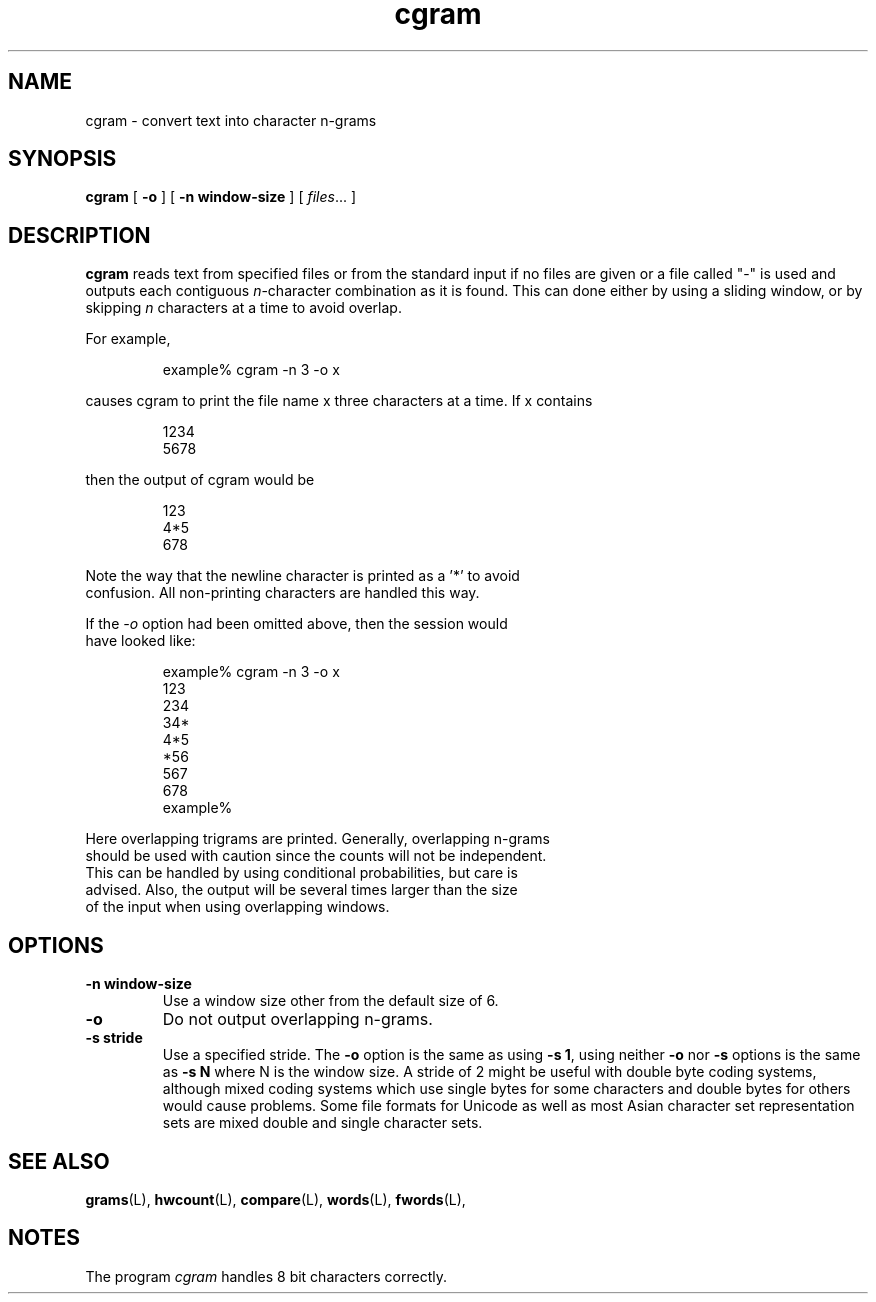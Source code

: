 .\" ted's homebrew stats programs
.TH cgram L "22 Oct 1993"
.SH NAME
cgram \- convert text into character n-grams
.SH SYNOPSIS
.B cgram
[
.B \-o
] 
[
.B \-n window-size
] 
[ 
.IR files ...
]
.SH DESCRIPTION
.IX  cgram  ""  "\fLcgram\fP \(em generate character n-grams"
.IX  "generate character n-grams"
.LP
.B cgram
reads text from specified files or from the standard input if no files
are given or a file called "-" is used and outputs each contiguous
\fIn\fP-character combination as it is found.  This can done either by
using a sliding window, or by skipping \fIn\fP characters at a time to
avoid overlap.
.PP
For example,
.IP
example% cgram -n 3 -o x
.LP
causes cgram to print the file name x three characters at a time.  If
x contains
.IP
.nf
1234
5678
.LP
then the output of cgram would be
.IP
.nf
123
4*5
678
.LP
Note the way that the newline character is printed as a '*' to avoid
confusion.  All non-printing characters are handled this way.
.LP
If the \fI-o\fP option had been omitted above, then the session would
have looked like:
.IP
.nf
example% cgram -n 3 -o x
123
234
34*
4*5
*56
567
678
example%
.LP
Here overlapping trigrams are printed.  Generally, overlapping n-grams
should be used with caution since the counts will not be independent.
This can be handled by using conditional probabilities, but care is
advised.  Also, the output will be several times larger than the size
of the input when using overlapping windows.
.SH OPTIONS
.TP
.B \-n window-size
Use a window size other from the default size of 6.
.TP
.B \-o
Do not output overlapping n-grams.
.TP
.B \-s stride
Use a specified stride.  The \fB\-o\fP option is the same as using
\fB\-s\ 1\fP, using neither \fB\-o\fP nor \fB\-s\fP options is the
same as \fB\-s\ N\fP where N is the window size.  A stride of 2 might
be useful with double byte coding systems, although mixed coding
systems which use single bytes for some characters and double bytes
for others would cause problems.  Some file formats for Unicode as
well as most Asian character set representation sets are mixed double
and single character sets.
.SH "SEE ALSO"
.BR grams (L),
.BR hwcount (L),
.BR compare (L),
.BR words (L),
.BR fwords (L),
.SH NOTES
.LP
The program \fIcgram\fP handles 8 bit characters correctly.
